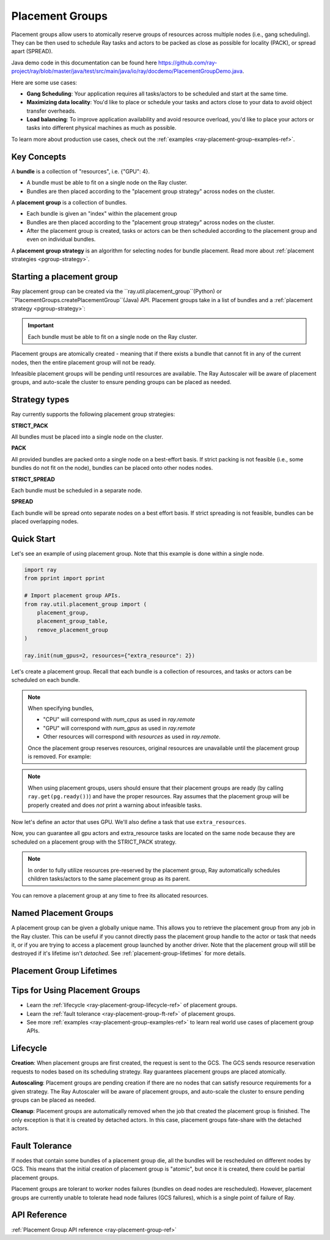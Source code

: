 Placement Groups
================

.. _ray-placement-group-doc-ref:

Placement groups allow users to atomically reserve groups of resources across multiple nodes (i.e., gang scheduling). They can be then used to schedule Ray tasks and actors to be packed as close as possible for locality (PACK), or spread apart (SPREAD).

Java demo code in this documentation can be found here `<https://github.com/ray-project/ray/blob/master/java/test/src/main/java/io/ray/docdemo/PlacementGroupDemo.java>`__.

Here are some use cases:

- **Gang Scheduling**: Your application requires all tasks/actors to be scheduled and start at the same time.
- **Maximizing data locality**: You'd like to place or schedule your tasks and actors close to your data to avoid object transfer overheads.
- **Load balancing**: To improve application availability and avoid resource overload, you'd like to place your actors or tasks into different physical machines as much as possible.

To learn more about production use cases, check out the :ref:`examples <ray-placement-group-examples-ref>`.

Key Concepts
------------

A **bundle** is a collection of "resources", i.e. {"GPU": 4}.

- A bundle must be able to fit on a single node on the Ray cluster.
- Bundles are then placed according to the "placement group strategy" across nodes on the cluster.


A **placement group** is a collection of bundles.

- Each bundle is given an "index" within the placement group
- Bundles are then placed according to the "placement group strategy" across nodes on the cluster.
- After the placement group is created, tasks or actors can be then scheduled according to the placement group and even on individual bundles.


A **placement group strategy** is an algorithm for selecting nodes for bundle placement. Read more about :ref:`placement strategies <pgroup-strategy>`.


Starting a placement group
--------------------------

Ray placement group can be created via the ``ray.util.placement_group``(Python) or ``PlacementGroups.createPlacementGroup``(Java) API. Placement groups take in a list of bundles and a :ref:`placement strategy <pgroup-strategy>`:

.. tabs::
  .. group-tab:: Python

    .. code-block:: python

      # Import placement group APIs.
      from ray.util.placement_group import (
          placement_group,
          placement_group_table,
          remove_placement_group
      )

      # Initialize Ray.
      import ray
      ray.init(num_gpus=2, resources={"extra_resource": 2})

      bundle1 = {"GPU": 2}
      bundle2 = {"extra_resource": 2}

      pg = placement_group([bundle1, bundle2], strategy="STRICT_PACK")

  .. group-tab:: Java

    .. code-block:: java

      // Initialize Ray.
      Ray.init();

      // Construct a list of bundles.
      Map<String, Double> bundle = ImmutableMap.of("CPU", 1.0);
      List<Map<String, Double>> bundles = ImmutableList.of(bundle);

      // Make a creation option with bundles and strategy.
      PlacementGroupCreationOptions options =
        new PlacementGroupCreationOptions.Builder()
          .setBundles(bundles)
          .setStrategy(PlacementStrategy.STRICT_SPREAD)
          .build();

      PlacementGroup pg = PlacementGroups.createPlacementGroup(options);

.. important:: Each bundle must be able to fit on a single node on the Ray cluster.

Placement groups are atomically created - meaning that if there exists a bundle that cannot fit in any of the current nodes, then the entire placement group will not be ready.

.. tabs::
  .. group-tab:: Python

    .. code-block:: python

      # Wait until placement group is created.
      ray.get(pg.ready())

      # You can also use ray.wait.
      ready, unready = ray.wait([pg.ready()], timeout=0)

      # You can look at placement group states using this API.
      print(placement_group_table(pg))

  .. group-tab:: Java

    .. code-block:: java

      // Wait for the placement group to be ready within the specified time(unit is seconds).
      boolean ready = pg.wait(60);
      Assert.assertTrue(ready);

      // You can look at placement group states using this API.
      List<PlacementGroup> allPlacementGroup = PlacementGroups.getAllPlacementGroups();
      for (PlacementGroup group: allPlacementGroup) {
        System.out.println(group);
      }

Infeasible placement groups will be pending until resources are available. The Ray Autoscaler will be aware of placement groups, and auto-scale the cluster to ensure pending groups can be placed as needed.

.. _pgroup-strategy:

Strategy types
--------------

Ray currently supports the following placement group strategies:

**STRICT_PACK**

All bundles must be placed into a single node on the cluster.

**PACK**

All provided bundles are packed onto a single node on a best-effort basis.
If strict packing is not feasible (i.e., some bundles do not fit on the node), bundles can be placed onto other nodes nodes.

**STRICT_SPREAD**

Each bundle must be scheduled in a separate node.

**SPREAD**

Each bundle will be spread onto separate nodes on a best effort basis.
If strict spreading is not feasible, bundles can be placed overlapping nodes.

Quick Start
-----------

Let's see an example of using placement group. Note that this example is done within a single node.

.. code-block:: python

  import ray
  from pprint import pprint

  # Import placement group APIs.
  from ray.util.placement_group import (
      placement_group,
      placement_group_table,
      remove_placement_group
  )

  ray.init(num_gpus=2, resources={"extra_resource": 2})

Let's create a placement group. Recall that each bundle is a collection of resources, and tasks or actors can be scheduled on each bundle.

.. note::

  When specifying bundles,

  - "CPU" will correspond with `num_cpus` as used in `ray.remote`
  - "GPU" will correspond with `num_gpus` as used in `ray.remote`
  - Other resources will correspond with `resources` as used in `ray.remote`.

  Once the placement group reserves resources, original resources are unavailable until the placement group is removed. For example:

  .. tabs::
    .. group-tab:: Python

      .. code-block:: python

        # Two "CPU"s are available.
        ray.init(num_cpus=2)

        # Create a placement group.
        pg = placement_group([{"CPU": 2}])
        ray.get(pg.ready())

        # Now, 2 CPUs are not available anymore because they are pre-reserved by the placement group.
        @ray.remote(num_cpus=2)
        def f():
            return True

        # Won't be scheduled because there are no 2 cpus.
        f.remote()

        # Will be scheduled because 2 cpus are reserved by the placement group.
        f.options(placement_group=pg).remote()

    .. group-tab:: Java

      .. code-block:: java

        System.setProperty("ray.head-args.0", "--num-cpus=2");
        Ray.init();

        public static class Counter {
          public static String ping() {
            return "pong";
          }
        }

        // Construct a list of bundles.
        Map<String, Double> bundle = ImmutableMap.of("CPU", 2.0);
        List<Map<String, Double>> bundles = ImmutableList.of(bundle);

        // Create a placement group and make sure its creation is successful.
        PlacementGroupCreationOptions options =
          new PlacementGroupCreationOptions.Builder()
            .setBundles(bundles)
            .setStrategy(PlacementStrategy.STRICT_SPREAD)
            .build();

        PlacementGroup pg = PlacementGroups.createPlacementGroup(options);
        boolean isCreated = pg.wait(60);
        Assert.assertTrue(isCreated);

        // Won't be scheduled because there are no 2 cpus now.
        ObjectRef<String> obj = Ray.task(Counter::ping)
          .setResource("CPU", 2.0)
          .remote();

        List<ObjectRef<String>> waitList = ImmutableList.of(obj);
        WaitResult<String> waitResult = Ray.wait(waitList, 1, 5 * 1000);
        Assert.assertEquals(1, waitResult.getUnready().size());

        // Will be scheduled because 2 cpus are reserved by the placement group.
        obj = Ray.task(Counter::ping)
          .setPlacementGroup(pg, 0)
          .setResource("CPU", 2.0)
          .remote();
        Assert.assertEquals(obj.get(), "pong");

.. note::

  When using placement groups, users should ensure that their placement groups are ready (by calling ``ray.get(pg.ready())``)
  and have the proper resources. Ray assumes that the placement group will be properly created and does *not*
  print a warning about infeasible tasks.

  .. tabs::
    .. group-tab:: Python

      .. code-block:: python

        gpu_bundle = {"GPU": 2}
        extra_resource_bundle = {"extra_resource": 2}

        # Reserve bundles with strict pack strategy.
        # It means Ray will reserve 2 "GPU" and 2 "extra_resource" on the same node (strict pack) within a Ray cluster.
        # Using this placement group for scheduling actors or tasks will guarantee that they will
        # be colocated on the same node.
        pg = placement_group([gpu_bundle, extra_resource_bundle], strategy="STRICT_PACK")

        # Wait until placement group is created.
        ray.get(pg.ready())

    .. group-tab:: Java

      .. code-block:: java

        Map<String, Double> bundle1 = ImmutableMap.of("GPU", 2.0);
        Map<String, Double> bundle2 = ImmutableMap.of("extra_resource", 2.0);
        List<Map<String, Double>> bundles = ImmutableList.of(bundle1, bundle2);

        /**
         * Reserve bundles with strict pack strategy.
         * It means Ray will reserve 2 "GPU" and 2 "extra_resource" on the same node (strict pack) within a Ray cluster.
         * Using this placement group for scheduling actors or tasks will guarantee that they will
         * be colocated on the same node.
         */
        PlacementGroupCreationOptions options =
          new PlacementGroupCreationOptions.Builder()
            .setBundles(bundles)
            .setStrategy(PlacementStrategy.STRICT_PACK)
            .build();

        PlacementGroup pg = PlacementGroups.createPlacementGroup(options);
        boolean isCreated = pg.wait(60);
        Assert.assertTrue(isCreated);

Now let's define an actor that uses GPU. We'll also define a task that use ``extra_resources``.

.. tabs::
  .. group-tab:: Python

    .. code-block:: python

      @ray.remote(num_gpus=1)
      class GPUActor:
        def __init__(self):
          pass

      @ray.remote(resources={"extra_resource": 1})
      def extra_resource_task():
        import time
        # simulate long-running task.
        time.sleep(10)

      # Create GPU actors on a gpu bundle.
      gpu_actors = [GPUActor.options(
          placement_group=pg,
          # This is the index from the original list.
          # This index is set to -1 by default, which means any available bundle.
          placement_group_bundle_index=0) # Index of gpu_bundle is 0.
      .remote() for _ in range(2)]

      # Create extra_resource actors on a extra_resource bundle.
      extra_resource_actors = [extra_resource_task.options(
          placement_group=pg,
          # This is the index from the original list.
          # This index is set to -1 by default, which means any available bundle.
          placement_group_bundle_index=1) # Index of extra_resource_bundle is 1.
      .remote() for _ in range(2)]

  .. group-tab:: Java

    .. code-block:: java

      public static class Counter {
        private int value;

        public Counter(int initValue) {
          this.value = initValue;
        }

        public int getValue() {
          return value;
        }

        public static String ping() {
          return "pong";
        }
      }

      // Create GPU actors on a gpu bundle.
      for (int index = 0; index < 2; index++) {
        Ray.actor(Counter::new, 1)
          .setResource("GPU", 1.0)
          .setPlacementGroup(pg, 0)
          .remote();
      }

      // Create extra_resource actors on a extra_resource bundle.
      for (int index = 0; index < 2; index++) {
        Ray.task(Counter::ping)
          .setPlacementGroup(pg, 1)
          .setResource("extra_resource", 1.0)
          .remote().get();
      }


Now, you can guarantee all gpu actors and extra_resource tasks are located on the same node
because they are scheduled on a placement group with the STRICT_PACK strategy.

.. note::

  In order to fully utilize resources pre-reserved by the placement group,
  Ray automatically schedules children tasks/actors to the same placement group as its parent.

  .. tabs::
    .. group-tab:: Python

      .. code-block:: python

        # Create a placement group with the STRICT_SPREAD strategy.
        pg = placement_group([{"CPU": 2}, {"CPU": 2}], strategy="STRICT_SPREAD")
        ray.get(pg.ready())

        @ray.remote
        def child():
            pass

        @ray.remote
        def parent():
            # The child task is scheduled with the same placement group as its parent
            # although child.options(placement_group=pg).remote() wasn't called.
            ray.get(child.remote())

        ray.get(parent.options(placement_group=pg).remote())

      To avoid it, you should specify `options(placement_group=None)` in a child task/actor remote call.

      .. code-block:: python

        @ray.remote
        def parent():
            # In this case, the child task won't be
            # scheduled with the parent's placement group.
            ray.get(child.options(placement_group=None).remote())

    .. group-tab:: Java

      It's not implemented for Java APIs yet.

You can remove a placement group at any time to free its allocated resources.

.. tabs::
  .. group-tab:: Python

    .. code-block:: python

      # This API is asynchronous.
      remove_placement_group(pg)

      # Wait until placement group is killed.
      import time
      time.sleep(1)
      # Check the placement group has died.
      pprint(placement_group_table(pg))

      """
      {'bundles': {0: {'GPU': 2.0}, 1: {'extra_resource': 2.0}},
      'name': 'unnamed_group',
      'placement_group_id': '40816b6ad474a6942b0edb45809b39c3',
      'state': 'REMOVED',
      'strategy': 'STRICT_PACK'}
      """

      ray.shutdown()

  .. group-tab:: Java

    .. code-block:: java

      PlacementGroups.removePlacementGroup(placementGroup.getId());

      PlacementGroup removedPlacementGroup = PlacementGroups.getPlacementGroup(placementGroup.getId());
      Assert.assertEquals(removedPlacementGroup.getState(), PlacementGroupState.REMOVED);


Named Placement Groups
----------------------

A placement group can be given a globally unique name.
This allows you to retrieve the placement group from any job in the Ray cluster.
This can be useful if you cannot directly pass the placement group handle to
the actor or task that needs it, or if you are trying to
access a placement group launched by another driver.
Note that the placement group will still be destroyed if it's lifetime isn't `detached`.
See :ref:`placement-group-lifetimes` for more details.

.. tabs::
  .. group-tab:: Python

    .. code-block:: python

      # first_driver.py
      # Create a placement group with a global name.
      pg = placement_group([{"CPU": 2}, {"CPU": 2}], strategy="STRICT_SPREAD", lifetime="detached", name="global_name")
      ray.get(pg.ready())

    Then, we can retrieve the actor later somewhere.

    .. code-block:: python

      # second_driver.py
      # Retrieve a placement group with a global name.
      pg = ray.util.get_placement_group("global_name")

  .. group-tab:: Java

    .. code-block:: java

      // Create a placement group with a globally unique name.
      Map<String, Double> bundle = ImmutableMap.of("CPU", 1.0);
      List<Map<String, Double>> bundles = ImmutableList.of(bundle);

      PlacementGroupCreationOptions options =
        new PlacementGroupCreationOptions.Builder()
          .setBundles(bundles)
          .setStrategy(PlacementStrategy.STRICT_SPREAD)
          .setGlobalName("global_name")
          .build();

      PlacementGroup pg = PlacementGroups.createPlacementGroup(options);
      pg.wait(60);

      ...

      // Retrieve the placement group later somewhere.
      PlacementGroup group = PlacementGroups.getGlobalPlacementGroup("global_name");
      Assert.assertNotNull(group);

    We also support non-global named placement group in Java, which means that the placement group name is only valid within the job and cannot be accessed from another job.

    .. code-block:: java

      // Create a placement group with a job-scope-unique name.
      Map<String, Double> bundle = ImmutableMap.of("CPU", 1.0);
      List<Map<String, Double>> bundles = ImmutableList.of(bundle);

      PlacementGroupCreationOptions options =
      new PlacementGroupCreationOptions.Builder()
        .setBundles(bundles)
        .setStrategy(PlacementStrategy.STRICT_SPREAD)
        .setName("non_global_name")
        .build();

      PlacementGroup pg = PlacementGroups.createPlacementGroup(options);
      pg.wait(60);

      ...

      // Retrieve the placement group later somewhere in the same job.
      PlacementGroup group = PlacementGroups.getPlacementGroup("non_global_name");
      Assert.assertNotNull(group);


.. _placement-group-lifetimes:

Placement Group Lifetimes
-------------------------

.. tabs::
  .. group-tab:: Python

    By default, the lifetimes of placement groups are not detached and will be destroyed
    when the driver is terminated (but, if it is created from a detached actor, it is 
    killed when the detached actor is killed). If you'd like to keep the placement group 
    alive regardless of its job or detached actor, you should specify 
    `lifetime="detached"`. For example:

    .. code-block:: python

      # first_driver.py
      pg = placement_group([{"CPU": 2}, {"CPU": 2}], strategy="STRICT_SPREAD", lifetime="detached")
      ray.get(pg.ready())

    The placement group's lifetime will be independent of the driver now. This means it 
    is possible to retrieve the placement group from other drivers regardless of when 
    the current driver exits. Let's see an example:

    .. code-block:: python

      # second_driver.py
      table = ray.util.placement_group_table()
      print(len(table))

    Note that the lifetime option is decoupled from the name. If we only specified
    the name without specifying ``lifetime="detached"``, then the placement group can
    only be retrieved as long as the original driver is still running.

  .. group-tab:: Java

    The lifetime argument is not implemented for Java APIs yet.

Tips for Using Placement Groups
-------------------------------
- Learn the :ref:`lifecycle <ray-placement-group-lifecycle-ref>` of placement groups.
- Learn the :ref:`fault tolerance <ray-placement-group-ft-ref>` of placement groups.
- See more :ref:`examples <ray-placement-group-examples-ref>` to learn real world use cases of placement group APIs.

Lifecycle
---------

.. _ray-placement-group-lifecycle-ref:

**Creation**: When placement groups are first created, the request is sent to the GCS. The GCS sends resource reservation requests to nodes based on its scheduling strategy. Ray guarantees placement groups are placed atomically.

**Autoscaling**: Placement groups are pending creation if there are no nodes that can satisfy resource requirements for a given strategy. The Ray Autoscaler will be aware of placement groups, and auto-scale the cluster to ensure pending groups can be placed as needed.

**Cleanup**: Placement groups are automatically removed when the job that created the placement group is finished. The only exception is that it is created by detached actors. In this case, placement groups fate-share with the detached actors.


Fault Tolerance
---------------

.. _ray-placement-group-ft-ref:

If nodes that contain some bundles of a placement group die, all the bundles will be rescheduled on different nodes by GCS. This means that the initial creation of placement group is "atomic", but once it is created, there could be partial placement groups.

Placement groups are tolerant to worker nodes failures (bundles on dead nodes are rescheduled). However, placement groups are currently unable to tolerate head node failures (GCS failures), which is a single point of failure of Ray.

API Reference
-------------
:ref:`Placement Group API reference <ray-placement-group-ref>`
